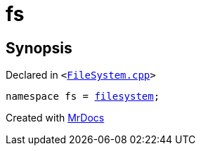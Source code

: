 [#fs]
= fs
:relfileprefix: 
:mrdocs:


== Synopsis

Declared in `&lt;https://github.com/PrismLauncher/PrismLauncher/blob/develop/FileSystem.cpp#L81[FileSystem&period;cpp]&gt;`

[source,cpp,subs="verbatim,replacements,macros,-callouts"]
----
namespace fs = xref:std/filesystem.adoc[filesystem];
----



[.small]#Created with https://www.mrdocs.com[MrDocs]#
